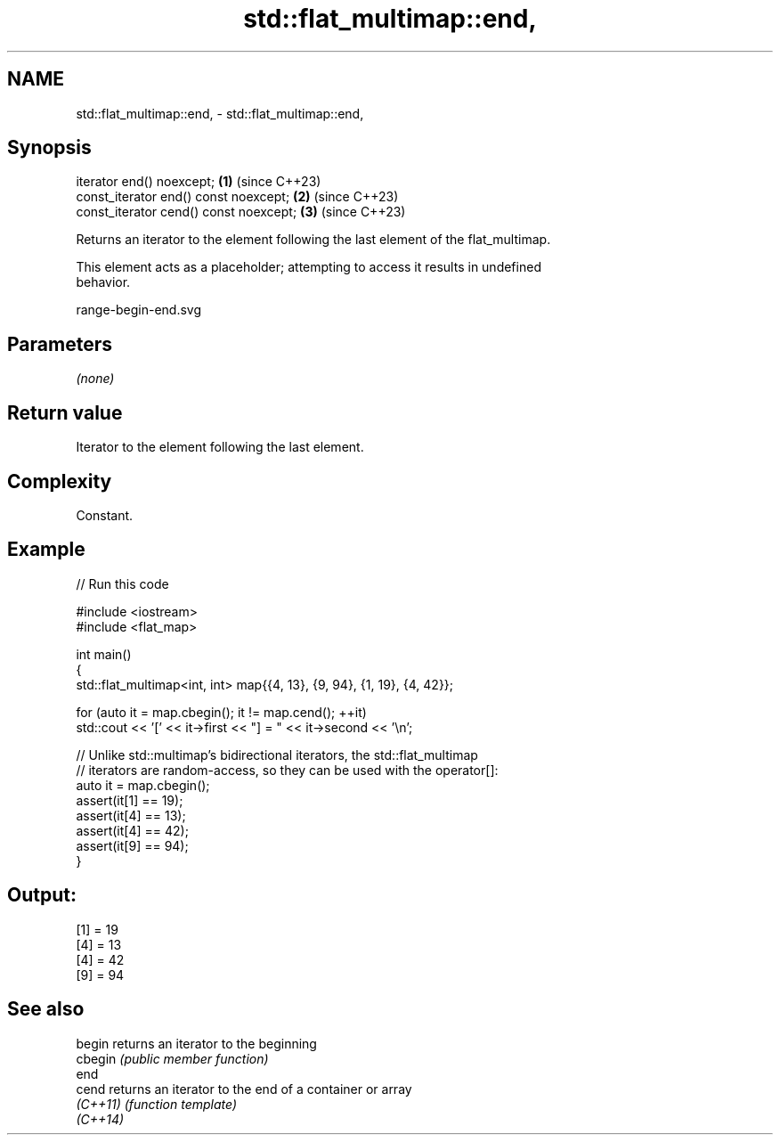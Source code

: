 .TH std::flat_multimap::end, 3 "2024.06.10" "http://cppreference.com" "C++ Standard Libary"
.SH NAME
std::flat_multimap::end, \- std::flat_multimap::end,

.SH Synopsis

   iterator end() noexcept;              \fB(1)\fP (since C++23)
   const_iterator end() const noexcept;  \fB(2)\fP (since C++23)
   const_iterator cend() const noexcept; \fB(3)\fP (since C++23)

   Returns an iterator to the element following the last element of the flat_multimap.

   This element acts as a placeholder; attempting to access it results in undefined
   behavior.

   range-begin-end.svg

.SH Parameters

   \fI(none)\fP

.SH Return value

   Iterator to the element following the last element.

.SH Complexity

   Constant.

.SH Example


// Run this code

 #include <iostream>
 #include <flat_map>

 int main()
 {
     std::flat_multimap<int, int> map{{4, 13}, {9, 94}, {1, 19}, {4, 42}};

     for (auto it = map.cbegin(); it != map.cend(); ++it)
         std::cout << '[' << it->first << "] = " << it->second << '\\n';

     // Unlike std::multimap's bidirectional iterators, the std::flat_multimap
     // iterators are random-access, so they can be used with the operator[]:
     auto it = map.cbegin();
     assert(it[1] == 19);
     assert(it[4] == 13);
     assert(it[4] == 42);
     assert(it[9] == 94);
 }

.SH Output:

 [1] = 19
 [4] = 13
 [4] = 42
 [9] = 94

.SH See also

   begin   returns an iterator to the beginning
   cbegin  \fI(public member function)\fP
   end
   cend    returns an iterator to the end of a container or array
   \fI(C++11)\fP \fI(function template)\fP
   \fI(C++14)\fP
